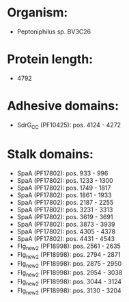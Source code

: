 * Organism:
- Peptoniphilus sp. BV3C26
* Protein length:
- 4792
* Adhesive domains:
- SdrG_C_C (PF10425): pos. 4124 - 4272
* Stalk domains:
- SpaA (PF17802): pos. 933 - 996
- SpaA (PF17802): pos. 1233 - 1300
- SpaA (PF17802): pos. 1749 - 1817
- SpaA (PF17802): pos. 1861 - 1933
- SpaA (PF17802): pos. 2187 - 2255
- SpaA (PF17802): pos. 3231 - 3313
- SpaA (PF17802): pos. 3619 - 3691
- SpaA (PF17802): pos. 3873 - 3939
- SpaA (PF17802): pos. 4305 - 4378
- SpaA (PF17802): pos. 4431 - 4543
- Flg_new_2 (PF18998): pos. 2561 - 2635
- Flg_new_2 (PF18998): pos. 2794 - 2871
- Flg_new_2 (PF18998): pos. 2875 - 2950
- Flg_new_2 (PF18998): pos. 2954 - 3038
- Flg_new_2 (PF18998): pos. 3044 - 3124
- Flg_new_2 (PF18998): pos. 3130 - 3204

